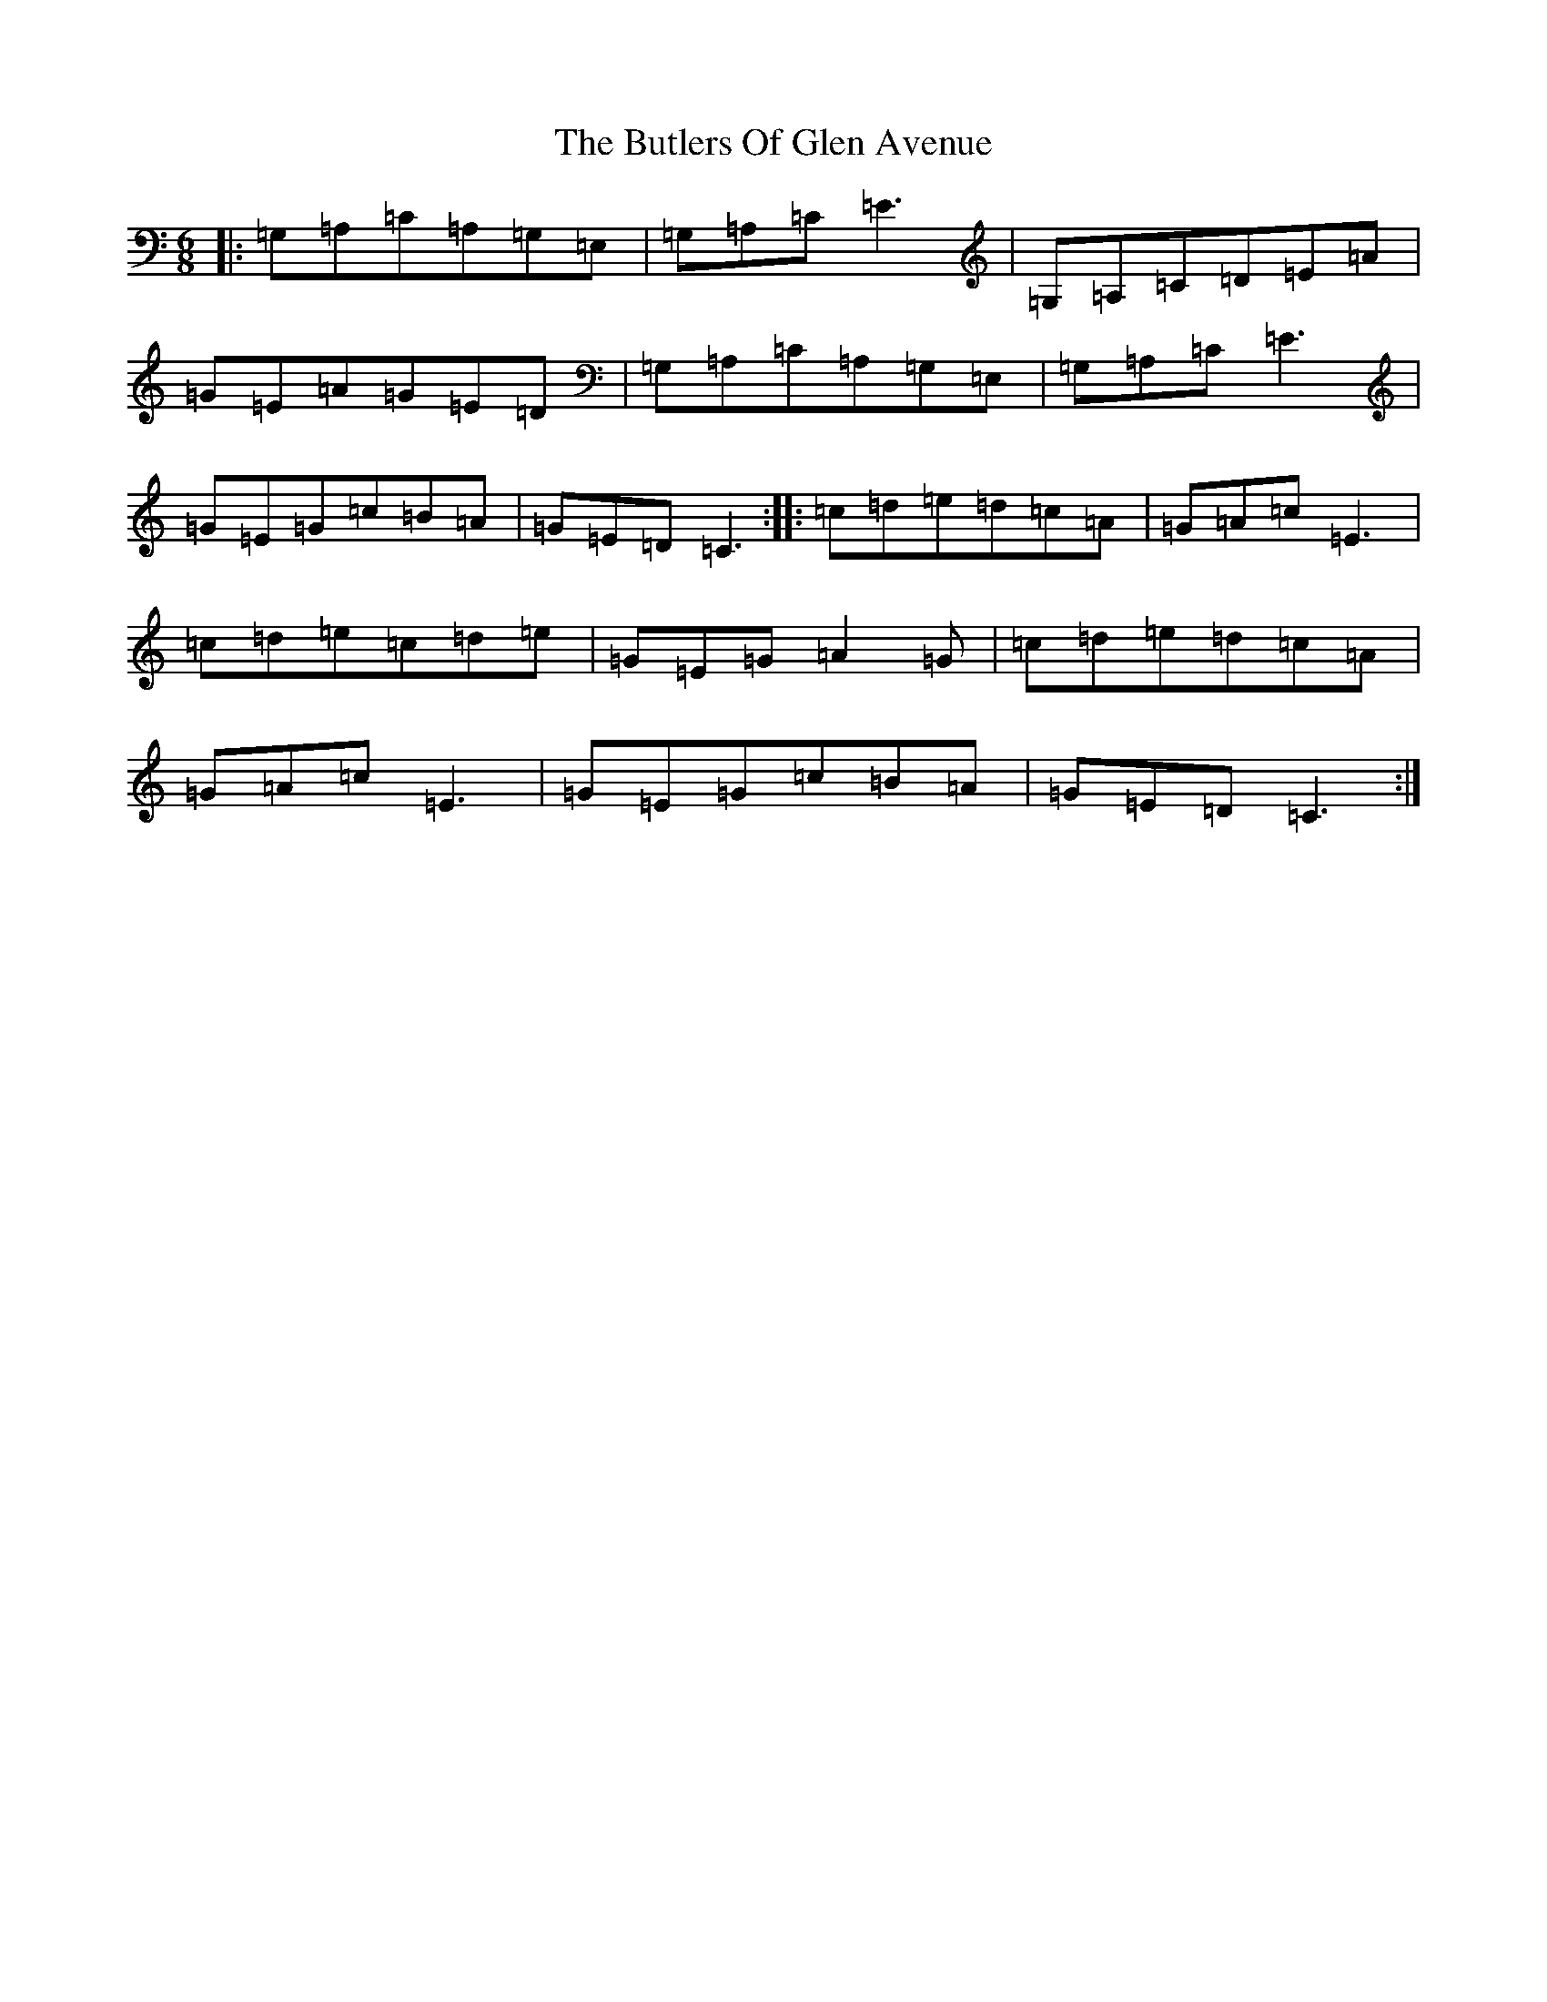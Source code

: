 X: 2921
T: Butlers Of Glen Avenue, The
S: https://thesession.org/tunes/820#setting13973
Z: G Major
R: jig
M: 6/8
L: 1/8
K: C Major
|:=G,=A,=C=A,=G,=E,|=G,=A,=C=E3|=G,=A,=C=D=E=A|=G=E=A=G=E=D|=G,=A,=C=A,=G,=E,|=G,=A,=C=E3|=G=E=G=c=B=A|=G=E=D=C3:||:=c=d=e=d=c=A|=G=A=c=E3|=c=d=e=c=d=e|=G=E=G=A2=G|=c=d=e=d=c=A|=G=A=c=E3|=G=E=G=c=B=A|=G=E=D=C3:|